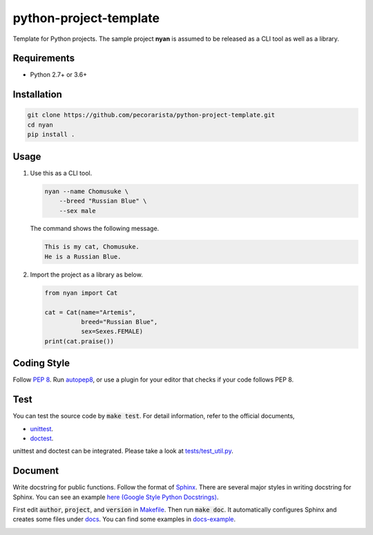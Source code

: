 python-project-template
=======================

Template for Python projects.
The sample project **nyan** is assumed to be released as a CLI tool as well as a library.

Requirements
------------

* Python 2.7+ or 3.6+

Installation
------------

.. code-block:: bash

   git clone https://github.com/pecorarista/python-project-template.git
   cd nyan
   pip install .

Usage
-----

1. Use this as a CLI tool.

   .. code-block:: bash

      nyan --name Chomusuke \
          --breed "Russian Blue" \
          --sex male

   The command shows the following message.

   .. code-block::

      This is my cat, Chomusuke.
      He is a Russian Blue.

2. Import the project as a library as below.

   .. code-block:: python

      from nyan import Cat

      cat = Cat(name="Artemis",
                breed="Russian Blue",
                sex=Sexes.FEMALE)
      print(cat.praise())

Coding Style
------------

Follow `PEP 8 <https://www.python.org/dev/peps/pep-0008/>`_.
Run `autopep8 <https://pypi.python.org/pypi/autopep8>`_,
or use a plugin for your editor that checks if your code follows PEP 8.

Test
----

You can test the source code by :code:`make test`.
For detail information, refer to the official documents,

* `unittest <https://docs.python.org/3/library/unittest.html>`_.
* `doctest <https://docs.python.org/3/library/doctest.html>`_.

unittest and doctest can be integrated.
Please take a look at `<tests/test_util.py>`_.

Document
--------

Write docstring for public functions.
Follow the format of `Sphinx <http://www.sphinx-doc.org/en/stable/>`_.
There are several major styles in writing docstring for Sphinx.
You can see an example `here (Google Style Python Docstrings) <http://www.sphinx-doc.org/en/stable/ext/example_google.html>`_.

First edit :code:`author`, :code:`project`, and :code:`version` in `<Makefile>`_.
Then run :code:`make doc`.
It automatically configures Sphinx and creates some files under `<docs>`_.
You can find some examples in `<docs-example>`_.

.. image:: sphinx-example.png
